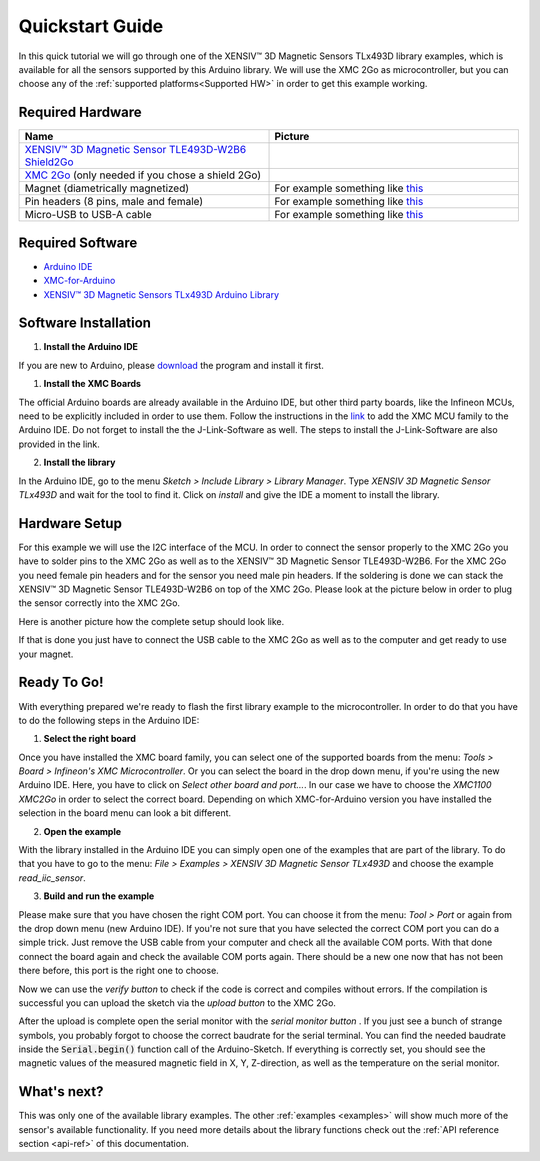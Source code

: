 .. _quickstart-guide:

Quickstart Guide
================

In this quick tutorial we will go through one of the |TM| library examples, which is available for all the sensors supported by this Arduino library.
We will use the XMC 2Go as microcontroller, but you can choose any of the :ref:`supported platforms<Supported HW>` in order to get this example working.

Required Hardware
-----------------

.. list-table::
  :widths: 50 50
  :header-rows: 1

  * - Name
    - Picture
  * - `XENSIV™ 3D Magnetic Sensor TLE493D-W2B6 Shield2Go <https://www.infineon.com/cms/en/product/evaluation-boards/s2go_3d_tle493dw2b6-a0/>`_
    - .. image:: img/TLE493D_W2B6_2GO.jpg
          :height: 50
  * - `XMC 2Go <https://www.infineon.com/cms/de/product/evaluation-boards/kit_xmc_2go_xmc1100_v1/>`_ (only needed if you chose a shield 2Go)
    - .. image:: img/xmc2go.jpg
          :height: 60
  * - Magnet (diametrically magnetized)
    - For example something like `this <https://www.digikey.de/de/products/detail/radial-magnets-inc/8170/5400486>`_
  * - Pin headers (8 pins, male and female) 
    - For example something like `this <https://www.digikey.de/de/products/detail/te-connectivity-amp-connectors/5-146280-4/5008688>`_ 
  * - Micro-USB to USB-A cable
    - For example something like `this <https://www.digikey.de/de/products/detail/molex/0687840002/1952431>`_ 

Required Software
-----------------

- `Arduino IDE <https://www.arduino.cc/en/main/software>`_
- `XMC-for-Arduino <https://github.com/Infineon/XMC-for-Arduino>`_
- `XENSIV™ 3D Magnetic Sensors TLx493D Arduino Library <test>`_

Software Installation
---------------------

1. **Install the Arduino IDE**

If you are new to Arduino, please `download <https://www.arduino.cc/en/Main/Software>`_
the program and install it first.

1. **Install the XMC Boards**

The official Arduino boards are already available in the Arduino IDE, but other third party boards, like the Infineon MCUs, need to be explicitly included in order to use them. Follow the instructions in the `link <https://github.com/Infineon/XMC-for-Arduino?tab=readme-ov-file#installation-instructions>`_ to add the XMC MCU family to the Arduino IDE. Do not forget to install the the J-Link-Software as well. The steps to install the J-Link-Software are also provided in the link.


2. **Install the library**

In the Arduino IDE, go to the menu *Sketch > Include Library > Library Manager*. Type *XENSIV 3D Magnetic Sensor TLx493D*
and wait for the tool to find it. Click on *install* and give the IDE a moment to install the library.

.. image:: img/tbd.jpg
  :width: 500

Hardware Setup
--------------

For this example we will use the I2C interface of the MCU. In order to connect the sensor properly to the XMC 2Go you have to solder pins to the XMC 2Go as well as to the XENSIV™ 3D Magnetic Sensor TLE493D-W2B6. For the XMC 2Go you need female pin headers and for the sensor you need male pin headers. If the soldering is done we can stack the XENSIV™ 3D Magnetic Sensor TLE493D-W2B6 on top of the XMC 2Go. Please look at the picture below in order to plug the sensor correctly into the XMC 2Go.

.. image:: img/xmc2go_sensor.png
  :width: 500

Here is another picture how the complete setup should look like.

.. image:: img/xmc2go_tle493d_stacked.jpg
  :width: 500

If that is done you just have to connect the USB cable to the XMC 2Go as well as to the computer and get ready to use your magnet.

Ready To Go!
------------

With everything prepared we're ready to flash the first library example to the microcontroller.
In order to do that you have to do the following steps in the Arduino IDE:

1. **Select the right board**

Once you have installed the XMC board family, you can select one of the supported boards from the menu: *Tools > Board > Infineon's XMC Microcontroller*. Or you can select the board in the drop down menu, if you're using the new Arduino IDE. Here, you have to click on *Select other board and port...*. In our case we have to choose the *XMC1100 XMC2Go* in order to select the correct board. Depending on which XMC-for-Arduino version you have installed the selection in the board menu can look a bit different.

2. **Open the example**

With the library installed in the Arduino IDE you can simply open one of the examples that are part of the library. To do that you have to go to the menu: *File > Examples > XENSIV 3D Magnetic Sensor TLx493D* and choose the example *read_iic_sensor*.

3. **Build and run the example**

Please make sure that you have chosen the right COM port. You can choose it from the menu: *Tool > Port* or again from the drop down menu (new Arduino IDE). If you're not sure that you have selected the correct COM port you can do a simple trick. Just remove the USB cable from your computer and check all the available COM ports. With that done connect the board again and check the available COM ports again. There should be a new one now that has not been there before, this port is the right one to choose.

Now we can use the *verify button* |ver-but| to check if the code is correct and compiles without errors. If the compilation is successful you can upload the sketch via the *upload button* |upl-but| to the XMC 2Go.

After the upload is complete open the serial monitor with the *serial monitor button* |ser-but|. If you just see a bunch of strange symbols, you probably forgot to choose the correct baudrate for the serial terminal. You can find the needed baudrate inside the :code:`Serial.begin()` function call of the Arduino-Sketch. If everything is correctly set, you should see the magnetic values of the measured magnetic field in X, Y, Z-direction, as well as the temperature on the serial monitor.

.. image:: img/serial_monitor.png
  :width: 500

.. |ver-but| image:: img/ard-verify-button.png
  :width: 17

.. |upl-but| image:: img/ard-upload-button.png
  :width: 17

.. |ser-but| image:: img/ard-serial-button.png
  :width: 17

What's next?
------------

.. TODO: Link to API reference

This was only one of the available library examples. The other :ref:`examples <examples>` will show much more of the sensor's available functionality. If you need more details about the library functions check out the :ref:`API reference section <api-ref>` of this documentation.

.. |TM| replace:: XENSIV™ 3D Magnetic Sensors TLx493D
.. _TM: https:://infineon.com/